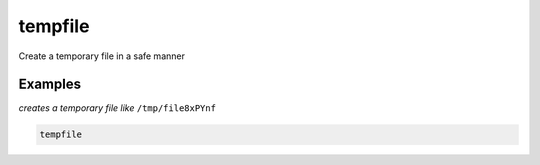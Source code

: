 tempfile
========

Create a temporary file in a safe manner

Examples
--------

*creates a temporary file like* ``/tmp/file8xPYnf``

.. code-block:: bash

   tempfile
